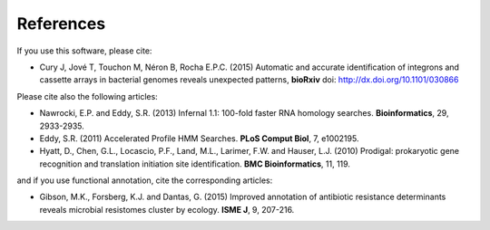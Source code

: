 .. IntegronFinder - Detection of Integron in DNA sequences

.. _references:

References
==========

If you use this software, please cite:

- Cury J, Jové T, Touchon M, Néron B, Rocha E.P.C. (2015) Automatic and accurate identification of integrons and cassette arrays in bacterial genomes reveals unexpected patterns, **bioRxiv** doi: http://dx.doi.org/10.1101/030866

Please cite also the following articles:

- Nawrocki, E.P. and Eddy, S.R. (2013) Infernal 1.1: 100-fold faster RNA homology searches. **Bioinformatics**, 29, 2933-2935.

- Eddy, S.R. (2011) Accelerated Profile HMM Searches. **PLoS Comput Biol**, 7, e1002195.

- Hyatt, D., Chen, G.L., Locascio, P.F., Land, M.L., Larimer, F.W. and Hauser, L.J. (2010) Prodigal: prokaryotic gene recognition and translation initiation site identification. **BMC Bioinformatics**, 11, 119.

and if you use functional annotation, cite the corresponding articles:

- Gibson, M.K., Forsberg, K.J. and Dantas, G. (2015) Improved annotation of antibiotic resistance determinants reveals microbial resistomes cluster by ecology. **ISME J**, 9, 207-216.
